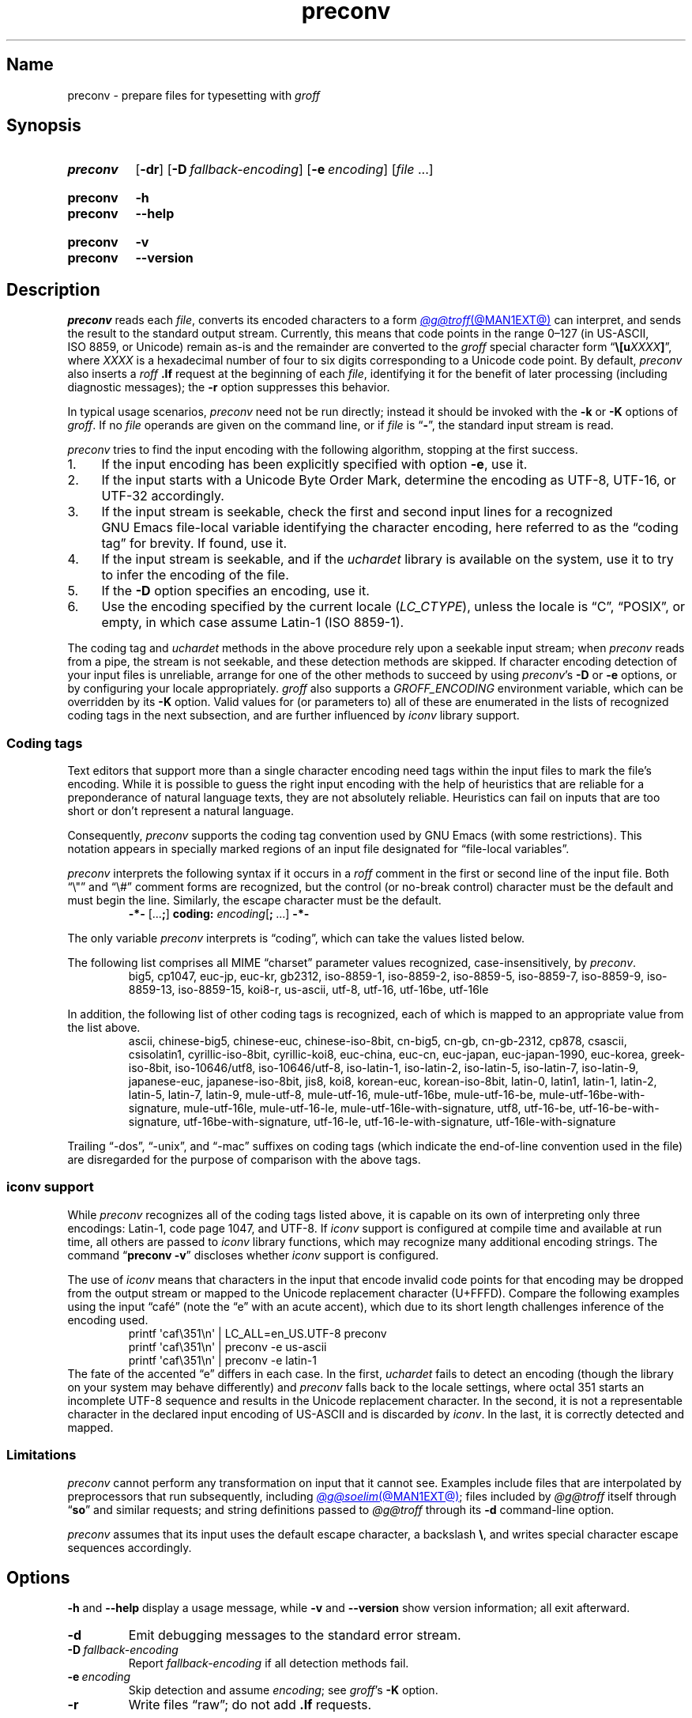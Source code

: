 .TH preconv @MAN1EXT@ "@MDATE@" "groff @VERSION@"
.SH Name
preconv \- prepare files for typesetting with
.I groff
.
.
.\" ====================================================================
.\" Legal Terms
.\" ====================================================================
.\"
.\" Copyright (C) 2006-2020 Free Software Foundation, Inc.
.\"
.\" Permission is granted to make and distribute verbatim copies of this
.\" manual provided the copyright notice and this permission notice are
.\" preserved on all copies.
.\"
.\" Permission is granted to copy and distribute modified versions of
.\" this manual under the conditions for verbatim copying, provided that
.\" the entire resulting derived work is distributed under the terms of
.\" a permission notice identical to this one.
.\"
.\" Permission is granted to copy and distribute translations of this
.\" manual into another language, under the above conditions for
.\" modified versions, except that this permission notice may be
.\" included in translations approved by the Free Software Foundation
.\" instead of in the original English.
.
.
.\" Save and disable compatibility mode (for, e.g., Solaris 10/11).
.do nr *groff_preconv_1_man_C \n[.cp]
.cp 0
.
.\" Define fallback for groff 1.23's MR macro if the system lacks it.
.de @@
.  de MR
.    ie \n(.$=1 \
.      I %\$1
.    el \
.      IR %\$1 (\$2)\$3
.  \\.
..
.if  \n(.g .if !d MR .@@
.if !\n(.g .@@
.rm @@
.
.
.\" ====================================================================
.SH Synopsis
.\" ====================================================================
.
.SY preconv
.RB [ \-dr ]
.RB [ \-D\~\c
.IR fallback-encoding ]
.RB [ \-e\~\c
.IR encoding ]
.RI [ file\~ .\|.\|.]
.YS
.
.
.SY preconv
.B \-h
.
.SY preconv
.B \-\-help
.YS
.
.
.SY preconv
.B \-v
.
.SY preconv
.B \-\-version
.YS
.
.
.\" ====================================================================
.SH Description
.\" ====================================================================
.
.I preconv
reads each
.IR file ,
converts its encoded characters to a form
.MR @g@troff @MAN1EXT@
can interpret,
and sends the result to the standard output stream.
.
Currently,
this means that code points in the range 0\[en]127
(in US-ASCII,
ISO\~8859,
or Unicode)
remain as-is and the remainder are converted to the
.I groff
special character form
.RB \[lq] \[rs][\c
.BI u XXXX ]\c
\[rq],
where
.I XXXX
is a hexadecimal number of four to six digits corresponding to a Unicode
code point.
.
By default,
.I preconv
also inserts a
.I roff
.B .lf
request at the beginning of each
.IR file ,
identifying it for the benefit of later processing
(including diagnostic messages);
the
.B \-r
option suppresses this behavior.
.
.
.PP
In typical usage scenarios,
.I preconv
need not be run directly;
instead it should be invoked with the
.B \-k
or
.B \-K
options of
.IR groff .
.
If no
.I file
operands are given on the command line,
or if
.I file
is
.RB \[lq] \- \[rq],
the standard input stream is read.
.
.
.PP
.I preconv
tries to find the input encoding with the following algorithm,
stopping at the first success.
.
.
.IP 1. 4n
If the input encoding has been explicitly specified with option
.BR \-e ,
use it.
.
.
.IP 2.
If the input starts with a Unicode Byte Order Mark,
determine the encoding as UTF-8,
UTF-16,
or UTF-32 accordingly.
.
.
.IP 3.
If the input stream is seekable,
check the first and second input lines for a recognized GNU\~Emacs
file-local variable identifying the character encoding,
here referred to as the \[lq]coding tag\[rq] for brevity.
.
If found,
use it.
.
.
.IP 4.
If the input stream is seekable,
and if the
.I uchardet
library is available on the system,
use it to try to infer the encoding of the file.
.
.
.IP 5.
If the
.B \-D
option specifies an encoding,
use it.
.
.
.IP 6.
Use the encoding specified by the current locale
.RI ( LC_CTYPE ),
unless the locale is
\[lq]C\[rq],
\[lq]POSIX\[rq],
or empty,
in which case assume Latin-1
(ISO\~8859-1).
.
.
.PP
The coding tag and
.I uchardet
methods in the above procedure rely upon a seekable input stream;
when
.I preconv
reads from a pipe,
the stream is not seekable,
and these detection methods are skipped.
.
If character encoding detection of your input files is unreliable,
arrange for one of the other methods to succeed by using
.IR preconv 's
.B \-D
or
.B \-e
options,
or by configuring your locale appropriately.
.
.I groff
also supports a
.I \%GROFF_ENCODING
environment variable,
which can be overridden by its
.B \-K
option.
.
Valid values for
(or parameters to)
all of these are enumerated in the lists of recognized coding tags in
the next subsection,
and are further influenced by
.I iconv
library support.
.
.
.\" ====================================================================
.SS "Coding tags"
.\" ====================================================================
.
Text editors that support more than a single character encoding need
tags within the input files to mark the file's encoding.
.
While it is possible to guess the right input encoding with the help of
heuristics that are reliable for a preponderance of natural language
texts,
they are not absolutely reliable.
.
Heuristics can fail on inputs that are too short or don't represent a
natural language.
.
.
.PP
Consequently,
.I preconv
supports the coding tag convention used by GNU\~Emacs
(with some restrictions).
.
This notation appears in specially marked regions of an input file
designated for \[lq]file-local variables\[rq].
.
.
.PP
.I preconv
interprets the following syntax if it occurs in a
.I roff
comment
in the first or second line of the input file.
.
Both \[lq]\[rs]"\[rq] and \[lq]\[rs]#\[rq] comment forms are recognized,
but the control
(or no-break control)
character must be the default and must begin the line.
.
Similarly,
the escape character must be the default.
.
.
.RS
.EX
.B \-*\- \c
.RB [.\|.\|. ; ]\~\c
.B coding: \c
.I encoding\c
.RB [ ;\~ .\|.\|.\&]\~\c
.B \-*\-
.EE
.RE
.
.
.PP
The only variable
.I preconv
interprets is \[lq]coding\[rq],
which can take the values listed below.
.
.
.PP
The following list comprises all MIME \[lq]charset\[rq] parameter values
recognized,
case-insensitively,
by
.IR preconv .
.
.RS
\%big5,
\%cp1047,
\%euc\-jp,
\%euc\-kr,
\%gb2312,
\%iso\-8859\-1,
\%iso\-8859\-2,
\%iso\-8859\-5,
\%iso\-8859\-7,
\%iso\-8859\-9,
\%iso\-8859\-13,
\%iso\-8859\-15,
\%koi8\-r,
\%us\-ascii,
\%utf\-8,
\%utf\-16,
\%utf\-16be,
\%utf\-16le
.RE
.
.
.PP
In addition,
the following list of other coding tags is recognized,
each of which is mapped to an appropriate value from the list above.
.
.RS
\%ascii,
\%chinese\-big5,
\%chinese\-euc,
\%chinese\-iso\-8bit,
\%cn\-big5,
\%cn\-gb,
\%cn\-gb\-2312,
\%cp878,
\%csascii,
\%csisolatin1,
\%cyrillic\-iso\-8bit,
\%cyrillic\-koi8,
\%euc\-china,
\%euc\-cn,
\%euc\-japan,
\%euc\-japan\-1990,
\%euc\-korea,
\%greek\-iso\-8bit,
\%iso\-10646/utf8,
\%iso\-10646/utf\-8,
\%iso\-latin\-1,
\%iso\-latin\-2,
\%iso\-latin\-5,
\%iso\-latin\-7,
\%iso\-latin\-9,
\%japanese\-euc,
\%japanese\-iso\-8bit,
\%jis8,
\%koi8,
\%korean\-euc,
\%korean\-iso\-8bit,
\%latin\-0,
\%latin1,
\%latin\-1,
\%latin\-2,
\%latin\-5,
\%latin\-7,
\%latin\-9,
\%mule\-utf\-8,
\%mule\-utf\-16,
\%mule\-utf\-16be,
\%mule\-utf\-16\-be,
\%mule\-utf\-16be\-with\-signature,
\%mule\-utf\-16le,
\%mule\-utf\-16\-le,
\%mule\-utf\-16le\-with\-signature,
\%utf8,
\%utf\-16\-be,
\%utf\-16\-be\-with\-signature,
\%utf\-16be\-with\-signature,
\%utf\-16\-le,
\%utf\-16\-le\-with\-signature,
\%utf\-16le\-with\-signature
.RE
.
.
.PP
Trailing
\[lq]\-dos\[rq],
\[lq]\-unix\[rq],
and
\[lq]\-mac\[rq]
suffixes on coding tags
(which indicate the end-of-line convention used in the file)
are disregarded for the purpose of comparison with the above tags.
.
.
.\" ====================================================================
.SS "\f[I]iconv\f[] support"
.\" ====================================================================
.
While
.I preconv
recognizes all of the coding tags listed above,
it is capable on its own of interpreting only three encodings:
Latin-1,
code page 1047,
and UTF-8.
.
If
.I iconv
support is configured at compile time and available at run time,
all others are passed to
.I iconv
library functions,
which may recognize many additional encoding strings.
.
The command
.RB \[lq] preconv\~\-v \[rq]
discloses whether
.I iconv
support is configured.
.
.
.PP
The use of
.I iconv
means that characters in the input that encode invalid code points for
that encoding may be dropped from the output stream or mapped to the
Unicode replacement character
(U+FFFD).
.
Compare the following examples using the input \[lq]caf\['e]\[rq]
(note the \[lq]e\[rq] with an acute accent),
which due to its short length challenges inference of the encoding used.
.
.RS
.EX
printf \[aq]caf\[rs]351\[rs]n\[aq] | LC_ALL=en_US.UTF\-8 preconv
printf \[aq]caf\[rs]351\[rs]n\[aq] | preconv \-e us\-ascii
printf \[aq]caf\[rs]351\[rs]n\[aq] | preconv \-e latin\-1
.EE
.RE
.
The fate of the accented \[lq]e\[rq] differs in each case.
.
In the first,
.I uchardet
fails to detect an encoding
(though the library on your system may behave differently)
and
.I preconv
falls back to the locale settings,
where octal 351 starts an incomplete UTF-8 sequence and results in the
Unicode replacement character.
.
In the second,
it is not a representable character in the declared input encoding of
US-ASCII and is discarded by
.IR iconv .
.
In the last,
it is correctly detected and mapped.
.
.
.\" ====================================================================
.SS Limitations
.\" ====================================================================
.
.I preconv
cannot perform any transformation on input that it cannot see.
.
Examples include files that are interpolated by preprocessors that run
subsequently,
including
.MR @g@soelim @MAN1EXT@ ;
files included by
.I @g@troff
itself through
.RB \[lq] so \[rq]
and similar requests;
and string definitions passed to
.I @g@troff
through its
.B \-d
command-line option.
.
.
.P
.I preconv
assumes that its input uses the default escape character,
a backslash
.BR \[rs] ,
and writes special character escape sequences accordingly.
.
.
.\" ====================================================================
.SH Options
.\" ====================================================================
.
.B \-h
and
.B \-\-help
display a usage message,
while
.B \-v
and
.B \-\-version
show version information;
all exit afterward.
.
.
.TP
.B \-d
Emit debugging messages to the standard error stream.
.
.
.TP
.BI \-D\~ fallback-encoding
Report
.I fallback-encoding
if all detection methods fail.
.
.
.TP
.BI \-e\~ encoding
Skip detection and assume
.IR encoding ;
see
.IR groff 's
.B \-K
option.
.
.
.TP
.B \-r
Write files \[lq]raw\[rq];
do not add
.B .lf
requests.
.
.
.\" ====================================================================
.SH "See also"
.\" ====================================================================
.
.MR groff @MAN1EXT@ ,
.MR iconv 3 ,
.MR locale 7
.
.
.\" Restore compatibility mode (for, e.g., Solaris 10/11).
.cp \n[*groff_preconv_1_man_C]
.do rr *groff_preconv_1_man_C
.
.
.\" Local Variables:
.\" fill-column: 72
.\" mode: nroff
.\" End:
.\" vim: set filetype=groff textwidth=72:
